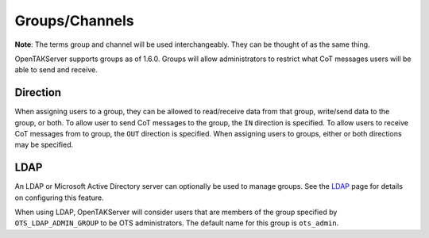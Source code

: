 Groups/Channels
===============

**Note**: The terms group and channel will be used interchangeably. They can be thought of as the same thing.

OpenTAKServer supports groups as of 1.6.0. Groups will allow administrators to restrict what CoT messages users will
be able to send and receive.

Direction
---------

When assigning users to a group, they can be allowed to read/receive data from that group,
write/send data to the group, or both. To allow user to send CoT messages to the group, the ``IN`` direction
is specified. To allow users to receive CoT messages from to group, the ``OUT`` direction is specified. When assigning
users to groups, either or both directions may be specified.


LDAP
----

An LDAP or Microsoft Active Directory server can optionally be used to manage groups. See the `LDAP <ldap.html>`__  page
for details on configuring this feature.

When using LDAP, OpenTAKServer will consider users that are members of the group specified by ``OTS_LDAP_ADMIN_GROUP``
to be OTS administrators. The default name for this group is ``ots_admin``.